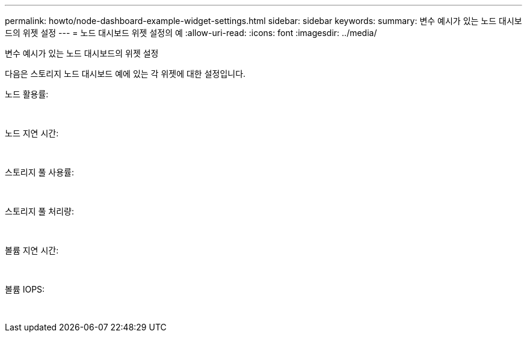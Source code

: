 ---
permalink: howto/node-dashboard-example-widget-settings.html 
sidebar: sidebar 
keywords:  
summary: 변수 예시가 있는 노드 대시보드의 위젯 설정 
---
= 노드 대시보드 위젯 설정의 예
:allow-uri-read: 
:icons: font
:imagesdir: ../media/


[role="lead"]
변수 예시가 있는 노드 대시보드의 위젯 설정

다음은 스토리지 노드 대시보드 예에 있는 각 위젯에 대한 설정입니다.

노드 활용률:

image:../media/nodeutilchart.gif[""] image:../media/nodeutiltable.gif[""]

노드 지연 시간:

image:../media/nodelatencychart.gif[""] image:../media/nodelatencytable.gif[""]

스토리지 풀 사용률:

image:../media/poolutilchart.gif[""] image:../media/poolutiltable.gif[""]

스토리지 풀 처리량:

image:../media/poolthroughputchart.gif[""] image:../media/poolthroughputtable.gif[""]

볼륨 지연 시간:

image:../media/vollatencychart.gif[""] image:../media/vollatencytable.gif[""]

볼륨 IOPS:

image:../media/voliopschart.gif[""] image:../media/voliopstable.gif[""]
